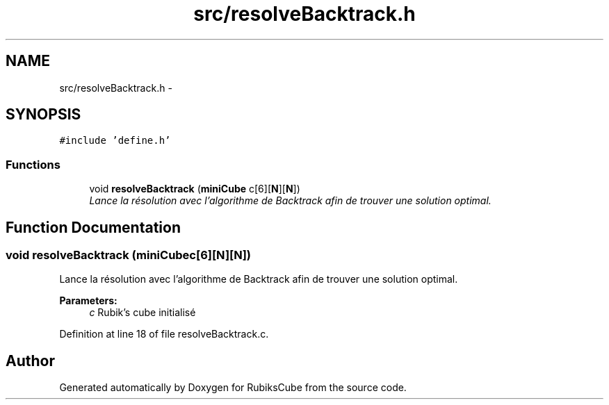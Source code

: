 .TH "src/resolveBacktrack.h" 3 "Thu Feb 18 2016" "RubiksCube" \" -*- nroff -*-
.ad l
.nh
.SH NAME
src/resolveBacktrack.h \- 
.SH SYNOPSIS
.br
.PP
\fC#include 'define\&.h'\fP
.br

.SS "Functions"

.in +1c
.ti -1c
.RI "void \fBresolveBacktrack\fP (\fBminiCube\fP c[6][\fBN\fP][\fBN\fP])"
.br
.RI "\fILance la résolution avec l'algorithme de Backtrack afin de trouver une solution optimal\&. \fP"
.in -1c
.SH "Function Documentation"
.PP 
.SS "void resolveBacktrack (\fBminiCube\fPc[6][N][N])"

.PP
Lance la résolution avec l'algorithme de Backtrack afin de trouver une solution optimal\&. 
.PP
\fBParameters:\fP
.RS 4
\fIc\fP Rubik's cube initialisé 
.RE
.PP

.PP
Definition at line 18 of file resolveBacktrack\&.c\&.
.SH "Author"
.PP 
Generated automatically by Doxygen for RubiksCube from the source code\&.
